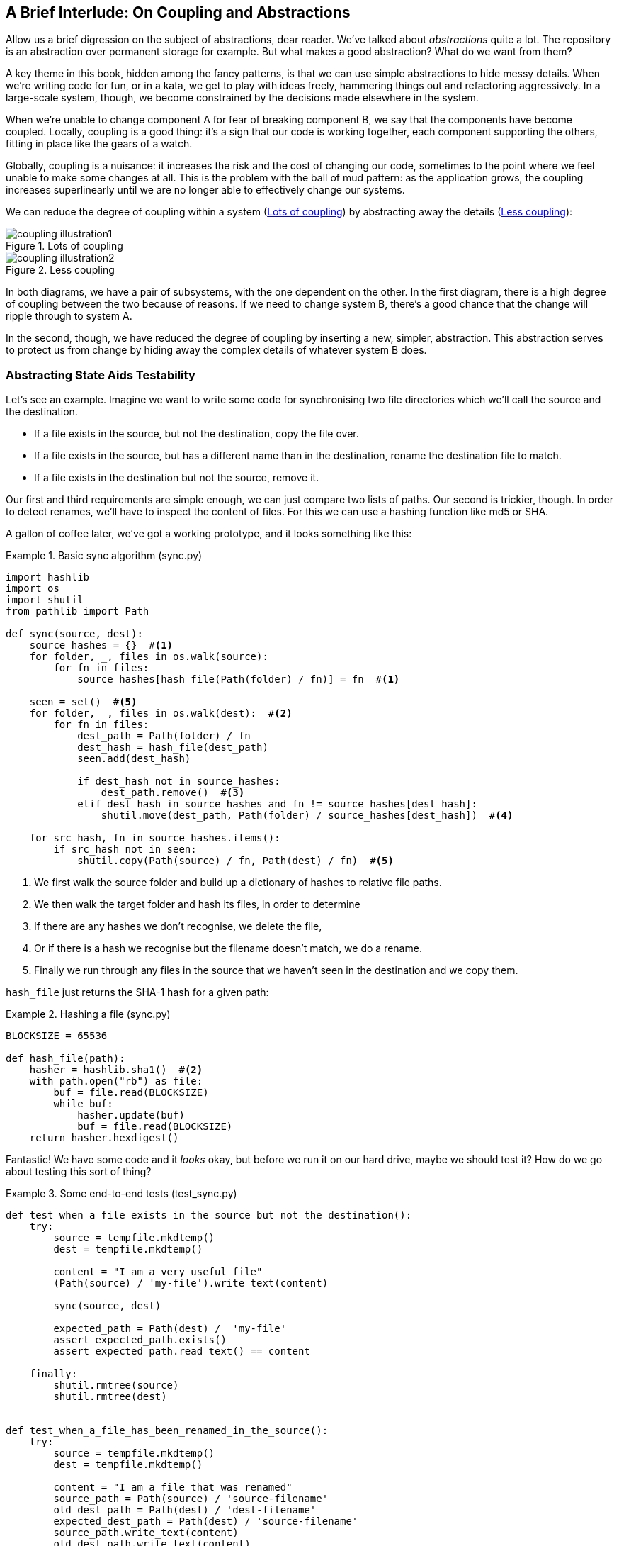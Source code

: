 [preface]
[[chapter_02B_abstractions]]
== A Brief Interlude: On Coupling and Abstractions

// this chapter is marked as a preface as a hack to disable
// chapter numbering for it in atlas/pdf.  when we go to prod
// we should find a better solution.

Allow us a brief digression on the subject of abstractions, dear reader.
We've talked about _abstractions_ quite a lot.  The repository is an
abstraction over permanent storage for example.  But what makes a good
abstraction?  What do we want from them?

A key theme in this book, hidden among the fancy patterns, is that we can use
simple abstractions to hide messy details. When we're writing code for fun, or
in a kata, we get to play with ideas freely, hammering things out and
refactoring aggressively. In a large-scale system, though, we become constrained
by the decisions made elsewhere in the system.

When we're unable to change component A for fear of breaking component B, we say
that the components have become coupled. Locally, coupling is a good thing: it's
a sign that our code is working together, each component supporting the others,
fitting in place like the gears of a watch.

Globally, coupling is a nuisance: it increases the risk and the cost of changing
our code, sometimes to the point where we feel unable to make some changes at
all. This is the problem with the ball of mud pattern: as the application grows,
the coupling increases superlinearly until we are no longer able to effectively
change our systems.

We can reduce the degree of coupling within a system
(<<coupling_illustration1>>) by abstracting away the details
(<<coupling_illustration2>>):


[[coupling_illustration1]]
.Lots of coupling
image::images/coupling_illustration1.png[]

[[coupling_illustration2]]
.Less coupling
image::images/coupling_illustration2.png[]


In both diagrams, we have a pair of subsystems, with the one dependent on
the other. In the first diagram, there is a high degree of coupling between the
two because of reasons. If we need to change system B, there's a good
chance that the change will ripple through to system A.

In the second, though, we have reduced the degree of coupling by inserting a
new, simpler, abstraction. This abstraction serves to protect us from change by
hiding away the complex details of whatever system B does.


=== Abstracting State Aids Testability

Let's see an example. Imagine we want to write some code for synchronising two
file directories which we'll call the source and the destination.

* If a file exists in the source, but not the destination, copy the file over.
* If a file exists in the source, but has a different name than in the destination,
  rename the destination file to match.
* If a file exists in the destination but not the source, remove it.

Our first and third requirements are simple enough, we can just compare two
lists of paths. Our second is trickier, though. In order to detect renames,
we'll have to inspect the content of files. For this we can use a hashing
function like md5 or SHA.

A gallon of coffee later, we've got a working prototype, and it looks
something like this:

[[sync_first_cut]]
.Basic sync algorithm (sync.py)
====
[source,python]
[role="non-head"]
----
import hashlib
import os
import shutil
from pathlib import Path

def sync(source, dest):
    source_hashes = {}  #<1>
    for folder, _, files in os.walk(source):
        for fn in files:
            source_hashes[hash_file(Path(folder) / fn)] = fn  #<1>

    seen = set()  #<5>
    for folder, _, files in os.walk(dest):  #<2>
        for fn in files:
            dest_path = Path(folder) / fn
            dest_hash = hash_file(dest_path)
            seen.add(dest_hash)

            if dest_hash not in source_hashes:
                dest_path.remove()  #<3>
            elif dest_hash in source_hashes and fn != source_hashes[dest_hash]:
                shutil.move(dest_path, Path(folder) / source_hashes[dest_hash])  #<4>

    for src_hash, fn in source_hashes.items():
        if src_hash not in seen:
            shutil.copy(Path(source) / fn, Path(dest) / fn)  #<5>
----
====

<1> We first walk the source folder and build up a dictionary of hashes to
    relative file paths.

<2> We then walk the target folder and hash its files, in order to determine

<3> If there are any hashes we don't recognise, we delete the file,

<4> Or if there is a hash we recognise but the filename doesn't match, we
    do a rename.

<5> Finally we run through any files in the source that we haven't seen
    in the destination and we copy them.


`hash_file` just returns the SHA-1 hash for a given path:

[[hash_file]]
.Hashing a file (sync.py)
====
[source,python]
----
BLOCKSIZE = 65536

def hash_file(path):
    hasher = hashlib.sha1()  #<2>
    with path.open("rb") as file:
        buf = file.read(BLOCKSIZE)
        while buf:
            hasher.update(buf)
            buf = file.read(BLOCKSIZE)
    return hasher.hexdigest()
----
====


Fantastic! We have some code and it _looks_ okay, but before we run it on our
hard drive, maybe we should test it?  How do we go about testing this sort of thing?


[[ugly_sync_tests]]
.Some end-to-end tests (test_sync.py)
====
[source,python]
[role="non-head"]
----
def test_when_a_file_exists_in_the_source_but_not_the_destination():
    try:
        source = tempfile.mkdtemp()
        dest = tempfile.mkdtemp()

        content = "I am a very useful file"
        (Path(source) / 'my-file').write_text(content)

        sync(source, dest)

        expected_path = Path(dest) /  'my-file'
        assert expected_path.exists()
        assert expected_path.read_text() == content

    finally:
        shutil.rmtree(source)
        shutil.rmtree(dest)


def test_when_a_file_has_been_renamed_in_the_source():
    try:
        source = tempfile.mkdtemp()
        dest = tempfile.mkdtemp()

        content = "I am a file that was renamed"
        source_path = Path(source) / 'source-filename'
        old_dest_path = Path(dest) / 'dest-filename'
        expected_dest_path = Path(dest) / 'source-filename'
        source_path.write_text(content)
        old_dest_path.write_text(content)

        sync(source, dest)

        assert old_dest_path.exists() is False
        assert expected_dest_path.read_text() == content


    finally:
        shutil.rmtree(source)
        shutil.rmtree(dest)
----
====

Wowsers, that's a lot of setup for two very simple cases! The problem is that
our domain logic, "figure out the difference between two directories," is tightly
coupled to the IO code. We can't run our difference algorithm without calling
the pathlib, shutil, and hashlib modules.

Our high-level code is coupled to low-level details, and it's making life hard.
As the scenarios we consider get more complex, our tests will get more unwieldy.
We can definitely refactor these tests (some of the cleanup could go into pytest
fixtures for example) but as long as we're doing filesystem operations, they're
going to stay slow and hard to read and write.

=== Choosing the right abstraction(s)

What could we do to rewrite our code to make it more testable?

Firstly we need to think about what our code needs from the filesystem.
Reading through the code, there are really three distinct things happening.

1. We interrogate the filesystem using `os.walk` and determine hashes for a
   series of paths. This is actually very similar in both the source and the
   destination cases.

2. We decide a file is new, renamed, or redundant.

3. We copy, move, or delete, files to match the source.

What could we do to abstract out the filesystem in each case?

NOTE: In this chapter we're refactoring some gnarly code into a more testable
structure by identifying the separate tasks that need to be done and giving
each task to a clearly defined actor. This is the responsibility-driven approach
we mentioned in the prologue.

For (1) and (2), we've already intuitively started using an abstraction, a
dictionary of hashes to paths, and you may already have been thinking, "why not
use build up a dictionary for the destination folder as well as the source,
then we just compare two dicts?"  That seems like a very nice way to abstract
the current state of the filesystem.

    source_files = {'hash1': 'path1', 'hash2': 'path2'}
    dest_files = {'hash1': 'path1', 'hash2': 'pathX'}

What about moving from step (2) to step (3)?  How can we abstract out the
actual move/copy/delete filesystem interaction?  This one is perhaps a little
less intuitive, but how about some sort of collection of strings?

    ("COPY", "sourcepath", "destpath"),
    ("MOVE", "old", "new"),


Now we could write tests that just use 2 filesystem dicts as inputs, and
expect lists of tuples of strings representing actions as outputs.

Instead of saying "given this actual filesystem, when I run my function,
check what actions have happened?" we say, "given this _abstraction_ of a filesystem,
what _abstraction_ of filesystem actions will happen?"


[[better_tests]]
.Simplified inputs and outputs in our tests (test_sync.py)
====
[source,python]
[role="skip"]
----
    def test_when_a_file_exists_in_the_source_but_not_the_destination():
        src_hashes = {'hash1': 'fn1'}
        dst_hashes = {}
        expected_actions = [('COPY', '/src/fn1', '/dst/fn1')]
        ...

    def test_when_a_file_has_been_renamed_in_the_source():
        src_hashes = {'hash1': 'fn1'}
        dst_hashes = {'hash1': 'fn2'}
        expected_actions == [('MOVE', '/dst/fn2', '/dst/fn1')]
        ...
----
====


=== Implementing our chosen abstractions

That's all very well, but how do we _actually_ write those new
tests, and how do we change our implementation to make it all work?

There are essentially two ways.  The first is to try and split out the core of
our "business logic" into a functional core and test that directly, pushing the
I/O out to a thin, imperative shell which we can either test with (few) end to
end tests, or make simple enough that we're happy to not test at all.

The second way would be to expose the IO dependencies in our top-level
function, and use dependency injection to swap out stub versions of our
abstraction for the tests, leaving the real versions for the real code.

Let's see them in turn.


==== Option 1 - Functional Core, Imperative Shell. Ish.

Let's call this the "Harry Way."  FCIS is probably a bit of an aspirational
name, in fact the point is not to have a pure-functional solution in the 
sense of not-using-classes, but more in the sense of having no (or minimal)
side-effects.  The aim is to split out a core of business logic with minimal or
no dependencies, and test that separately from the rest of our system.

[[three_parts]]
.Split our code into three  (sync.py)
====
[source,python]
----
def sync(source, dest):  #<3>
    source_hashes = read_paths_and_hashes(source)
    dest_hashes = read_paths_and_hashes(dest)
    actions = determine_actions(source_hashes, dest_hashes, source, dest)
    for action, *paths in actions:
        if action == 'copy':
            shutil.copyfile(*paths)
        if action == 'move':
            shutil.move(*paths)
        if action == 'delete':

...

def read_paths_and_hashes(root):  #<1>
    hashes = {}
    for folder, _, files in os.walk(root):
        for fn in files:
            hashes[hash_file(Path(folder) / fn)] = fn
    return hashes


def determine_actions(src_hashes, dst_hashes, src_folder, dst_folder):  #<2>
    for sha, filename in src_hashes.items():
        if sha not in dst_hashes:
            sourcepath = Path(src_folder) / filename
            destpath = Path(dst_folder) / filename
            yield 'copy', sourcepath, destpath

        elif dst_hashes[sha] != filename:
            olddestpath = Path(dst_folder) / dst_hashes[sha]
            newdestpath = Path(dst_folder) / filename
            yield 'move', olddestpath, newdestpath

    for sha, filename in dst_hashes.items():
        if sha not in src_hashes:
            yield 'delete', dst_folder / filename
----
====

<1> The code to build up the dictionary of paths and hashes is now trivially
    easy to write.

<2> The core of our "business logic," which says, given these two sets of
    hashes and filenames, what should we copy/move/delete?  takes simple
    data structures and returns simple data structures

<3> And our top-level module now contains almost no logic whatseover


Our tests now act directly on the `determine_actions()` function:


[[harry_tests]]
.Nicer looking tests (test_sync.py)
====
[source,python]
----
    @staticmethod
    def test_when_a_file_exists_in_the_source_but_not_the_destination():
        src_hashes = {'hash1': 'fn1'}
        dst_hashes = {}
        actions = list(determine_actions(src_hashes, dst_hashes, Path('/src'), Path('/dst')))
        assert actions == [('copy', Path('/src/fn1'), Path('/dst/fn1'))]

    @staticmethod
    def test_when_a_file_has_been_renamed_in_the_source():
        src_hashes = {'hash1': 'fn1'}
        dst_hashes = {'hash1': 'fn2'}
        actions = list(determine_actions(src_hashes, dst_hashes, Path('/src'), Path('/dst')))
        assert actions == [('move', Path('/dst/fn2'), Path('/dst/fn1'))]
----
====


Because we've disentangled the logic of our program - the code for identifying
changes - from the low-level details of IO, we can easily test the core of our code.

==== Option 2: Dependency Injection

Let's call this the "Bob way," and it's about making dependencies explicit and
modifiable:

[[di_version]]
.Explicit dependencies (sync.py)
====
[source,python]
[role="skip"]
----
def synchronise_dirs(reader, apply_func, src_folder, dst_folder):  #<1>
    src_hashes = reader(src_folder)  #<2>
    dst_hashes = reader(dst_folder)  #<2>

    for sha, filename in src_hashes.items():
        if sha not in dst_hashes:
            sourcepath = src_folder / filename
            destpath = dst_folder / filename
            apply_func('COPY', sourcepath, destpath)  #<3>

        elif dst_hashes[sha] != filename:
            olddestpath = dst_folder / dst_hashes[sha]
            newdestpath = dst_folder / filename
            apply_func('MOVE', olddestpath, newdestpath)  #<3>

    for sha, filename in dst_hashes.items():
        if sha not in src_hashes:
            apply_func('DELETE', dst_folder / filename)  #<3>
----
====

//NICE-TO-HAVE: test this listing

<1> Our top-level function now exposes two new dependencies, a `reader` and an `apply_func`
<2> We invoke the `reader` to produce our dict-abstraction of the filesystems
<3> And we invoke the `apply_func` using our action-abstraction for the actions we want to apply.

TIP: Notice that, although we're using dependency injection, there was no need
    to define an abstract base class or any kind of explicit interface.  In the
    book we often show ABCs because we hope they help to understand what the
    abstraction is, but they're not necessary.  Python's dynamic nature means
    we can always rely on duck typing.


[[bob_tests]]
.Tests using DI
====
[source,python]
[role="skip"]
----
def test_when_a_file_exists_in_the_source_but_not_the_destination():
    source = {"sha1": "my-file" }
    dest = {}
    actions = []

    reader = {"/source": source, "/dest": dest}
    synchronise_dirs(reader.pop, actions.append, "/source", "/dest")

    assert actions == [("COPY", "/source/my-file", "/dest/my-file")]


def test_when_a_file_has_been_renamed_in_the_source():
    source = {"sha1": "renamed-file" }
    dest = {"sha1": "original-file" }
    actions = []

    reader = {"/source": source, "/dest": dest}
    synchronise_dirs(reader.pop, actions.append, "/source", "/dest")

    assert actions == [("MOVE", "/dest/original-file", "/dest/renamed-file")]
----
====

The advantage of this approach is that your tests act on the exact same function 
that's used by your production code.  The disadvantage is that DI usually demands
a bit more work on the part of the reader to understand what's going on.

In either case, we can now work on fixing all the bugs in our implementation;
enumerating tests for all the edge cases is now much easier.


.So which do we use in this book? FCIS or DI?
******************************************************************************
Both. Our domain model is entirely free of dependencies and side-effects,
so that's our functional core.  The service layer that we build around it
(in <<chapter_03_service_layer>>) is its imperative shell, but we actually
use dependency injection to provide that imperative shell with things like
access to the database, so we can still unit test it.

See <<chapter_10_dependency_injection>> for more exploration of making our
dependency injection more explict and centralised.
******************************************************************************

=== Wrap-up: "Depend on Abstractions."

We'll see this idea come up again and again in the book: we can make our
systems easier to test and maintain by simplifying the interface between our
business logic and messy IO. Finding the right abstraction is tricky, but here's
a few heuristics and questions to ask yourself:


* Can I choose a familiar Python datastructure to represent the state of the
  messy system, and try to imagine a single function that can return that
  state?
* Where can I draw a line between my systems, where can I carve out a seam, to
  stick that abstraction in?
* What are the dependencies and what is the core "business" logic?

Practice makes less-imperfect!

And now back to our regular programming...
